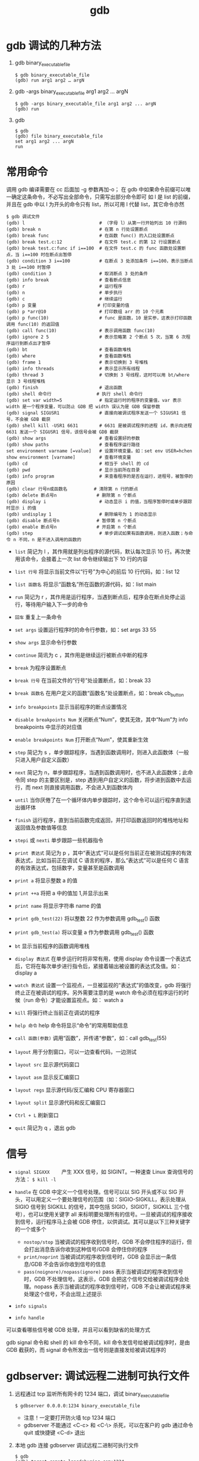 #+TITLE: gdb

* gdb 调试的几种方法
1. gdb binary_executable_file
  #+BEGIN_SRC shell
    $ gdb binary_executable_file
    (gdb) run arg1 arg2 … argN
  #+END_SRC

2. gdb -args binary_executable_file arg1 arg2 ... argN
  #+BEGIN_SRC shell
    $ gdb -args binary_executable_file arg1 arg2 ... argN
    (gdb) run
  #+END_SRC

3. gdb
  #+BEGIN_SRC shell
    $ gdb
    (gdb) file binary_executable_file
    set arg1 arg2 ... argN
    run
  #+END_SRC

* 常用命令
调用 gdb 编译需要在 cc 后面加 -g 参数再加-o；
在 gdb 中如果命令前缀可以唯一确定这条命令，不必写出全部命令，只需写出部分命令即可
如 l 是 list 的前缀，并且在 gdb 中以 l 为开头的命令只有 list，所以可用 l 代替 list，其它命令亦然

#+BEGIN_SRC shell
$ gdb 调试文件
(gdb) l                            # （字母 l）从第一行开始列出 10 行源码
(gdb) break n                      # 在第 n 行处设置断点
(gdb) break func                   # 在函数 func() 的入口处设置断点
(gdb) break test.c:12              # 在文件 test.c 的第 12 行设置断点
(gdb) break test.c:func if i==100  # 在文件 test.c 的 func 函数处设置断点，当 i==100 时在断点出暂停
(gdb) condition 3 i==100           # 在断点 3 处添加条件 i==100，表示当断点 3 处 i==100 时暂停
(gdb) condition 3                  # 取消断点 3 处的条件
(gdb) info break                   # 查看断点信息
(gdb) r                            # 运行程序
(gdb) n                            # 单步执行
(gdb) c                            # 继续运行
(gdb) p 变量                       # 打印变量的值
(gdb) p *arr@10                    # 打印数组 arr 的 10 个元素
(gdb) p func(10)                   # func 是函数，10 是实参，这表示打印函数调用 func(10) 的返回值
(gdb) call func(10)                # 表示调用函数 func(10)
(gdb) ignore 2 5                   # 表示忽略第 2 个断点 5 次，当第 6 次程序运行到断点出才暂停
(gdb) bt                           # 查看函数堆栈
(gdb) where                        # 查看函数堆栈
(gdb) frame 1                      # 表示切换到 3 号堆栈
(gdb) info threads                 # 表示显示所有线程
(gdb) thread 3                     # 切换到 3 号线程，这时可以用 bt/where 显示 3 号线程堆栈
(gdb) finish                       # 退出函数
(gdb) shell 命令行                 # 执行 shell 命令行
(gdb) set var width=5              # 指定运行时的程序的变量值，var 表示 width 是一个程序变量，可以防止 GDB 把 width 误认为是 GDB 保留参数
(gdb) signal SIGUSR1               # 直接向被调试程序发送一个 SIGUSR1 信号，不会被 GDB 截获
(gdb) shell kill -USR1 6631        # 6631 是被调试程序的进程 id，表示向进程 6631 发送一个 SIGUSR1 信号，该信号会被 GDB 截获
(gdb) show args                    # 查看设置好的参数 
(gdb) show paths                   # 查看程序运行路径 
set environment varname [=value]   # 设置环境变量。如：set env USER=hchen
show environment [varname]         # 查看环境变量
(gdb) cd                           # 相当于 shell 的 cd
(gdb) pwd                          # 显示当前所在目录
(gdb) info program                 # 来查看程序的是否在运行，进程号，被暂停的原因
(gdb) clear 行号n或函数名          # 清除第 n 行的断点
(gdb) delete 断点号n               # 删除第 n 个断点
(gdb) display i                    # 动态显示 i 的值，当程序暂停时或单步跟踪时显示 i 的值
(gdb) undisplay 1                  # 删除编号为 1 的动态显示
(gdb) disable 断点号n              # 暂停第 n 个断点
(gdb) enable 断点号n               # 开启第 n 个断点
(gdb) step                         # 单步调试如果有函数调用，则进入函数；与命令 n 不同，n 是不进入调用的函数的
#+END_SRC

- =list= 简记为 l ，其作用就是列出程序的源代码，默认每次显示 10 行。再次使用该命令，会接着上一次 list 命令继续输出下 10 行的内容
- =list 行号= 将显示当前文件以“行号”为中心的前后 10 行代码，如：list 12
- =list 函数名= 将显示“函数名”所在函数的源代码，如：list main

- =run= 简记为 r ，其作用是运行程序，当遇到断点后，程序会在断点处停止运行，等待用户输入下一步的命令
- =回车= 重复上一条命令
- =set args= 设置运行程序时的命令行参数，如：set args 33 55
- =show args= 显示命令行参数
- =continue= 简讯为 c ，其作用是继续运行被断点中断的程序

- =break= 为程序设置断点
- =break 行号= 在当前文件的“行号”处设置断点，如：break  33
- =break 函数名= 在用户定义的函数“函数名”处设置断点，如：break cb_button
- =info breakpoints= 显示当前程序的断点设置情况
- =disable breakpoints Num= 关闭断点“Num”，使其无效，其中“Num”为 info breakpoints 中显示的对应值
- =enable breakpoints Num= 打开断点“Num”，使其重新生效

- =step= 简记为 s ，单步跟踪程序，当遇到函数调用时，则进入此函数体（一般只进入用户自定义函数）
- =next= 简记为 n，单步跟踪程序，当遇到函数调用时，也不进入此函数体；此命令同 step 的主要区别是，step 遇到用户自定义的函数，将步进到函数中去运行，而 next 则直接调用函数，不会进入到函数体内
- =until= 当你厌倦了在一个循环体内单步跟踪时，这个命令可以运行程序直到退出循环体
- =finish= 运行程序，直到当前函数完成返回，并打印函数返回时的堆栈地址和返回值及参数值等信息
- =stepi= 或 =nexti= 单步跟踪一些机器指令

- =print 表达式= 简记为 p ，其中“表达式”可以是任何当前正在被测试程序的有效表达式，比如当前正在调试 C 语言的程序，那么“表达式”可以是任何 C 语言的有效表达式，包括数字，变量甚至是函数调用
- =print a= 将显示整数 a 的值
- =print ++a= 将把 a 中的值加 1,并显示出来
- =print name= 将显示字符串 name 的值
- =print gdb_test(22)= 将以整数 22 作为参数调用 gdb_test() 函数
- =print gdb_test(a)= 将以变量 a 作为参数调用 gdb_test() 函数

- =bt= 显示当前程序的函数调用堆栈
- =display 表达式= 在单步运行时将非常有用，使用 display 命令设置一个表达式后，它将在每次单步进行指令后，紧接着输出被设置的表达式及值。如：display a
- =watch 表达式= 设置一个监视点，一旦被监视的“表达式”的值改变，gdb 将强行终止正在被调试的程序。另外需要注意的是 watch 命令必须在程序运行的时候（run 命令）才能设置监视点。如： watch a
- =kill= 将强行终止当前正在调试的程序
- =help 命令= help 命令将显示“命令”的常用帮助信息
- =call 函数(参数)= 调用“函数”，并传递“参数”，如：call  gdb_test(55)

- =layout= 用于分割窗口，可以一边查看代码，一边测试
- =layout src= 显示源代码窗口
- =layout asm= 显示反汇编窗口
- =layout regs= 显示源代码/反汇编和 CPU 寄存器窗口
- =layout split= 显示源代码和反汇编窗口

- =Ctrl + L= 刷新窗口
- =quit= 简记为 q ，退出 gdb

* 信号
- =signal SIGXXX= 　　产生 XXX 信号，如 SIGINT。一种速查 Linux 查询信号的方法： =$ kill -l=

- =handle= 在 GDB 中定义一个信号处理。信号可以以 SIG 开头或不以 SIG 开头，可以用定义一个要处理信号的范围（如：SIGIO-SIGKILL，表示处理从 SIGIO 信号到 SIGKILL 的信号，其中包括 SIGIO，SIGIOT，SIGKILL 三个信号），也可以使用关键字 all 来标明要处理所有的信号。一旦被调试的程序接收到信号，运行程序马上会被 GDB 停住，以供调试。其可以是以下三种关键字的一个或多个
 - =nostop/stop= 当被调试的程序收到信号时，GDB 不会停住程序的运行，但会打出消息告诉你收到这种信号/GDB 会停住你的程序
 - =print/noprint= 当被调试的程序收到信号时，GDB 会显示出一条信息/GDB 不会告诉你收到信号的信息
 - =pass(noignore)/nopass(ignore)= pass 表示当被调试的程序收到信号时，GDB 不处理信号。这表示，GDB 会把这个信号交给被调试程序会处理。nopass 表示当被调试的程序收到信号时，GDB 不会让被调试程序来处理这个信号，不会出现上述提示
- =info signals=
- =info handle=
可以查看哪些信号被 GDB 处理，并且可以看到缺省的处理方式

gdb signal 命令和 shell 的 kill 命令不同，kill 命令发信号给被调试程序时，是由 GDB 截获的，而 signal 命令所发出一信号则是直接发给被调试程序的

* gdbserver: 调试远程二进制可执行文件
1. 远程通过 tcp 监听所有网卡的 1234 端口，调试 binary_executable_file
  #+BEGIN_SRC shell
    $ gdbserver 0.0.0.0:1234 binary_executable_file
  #+END_SRC
  - 注意！一定要打开防火墙 tcp 1234 端口
  - gdbserver 不能通过 <C-c> 和 <C-\> 杀死，可以在客户的 gdb 通过命令 quit 或快捷键 <C-d> 退出
2. 本地 gdb 连接 gdbserver 调试远程二进制可执行文件
  #+BEGIN_SRC shell
    $ gdb
    (gdb) target remote langdebuqing.com:1234
  #+END_SRC
3. 本地 clion 远程调试
  1) clion 点击 Edit Configurations，配置 GDB Remote Debug
    #+ATTR_ORG: :width 50%
    #+ATTR_HTML: :width 50%
    [[../images/gdb_gdbserver.png]]
  2) clion 添加断点，点击 Run -> Debug 'gdbserver_vultr'，连接 gdbserver 进行调试
